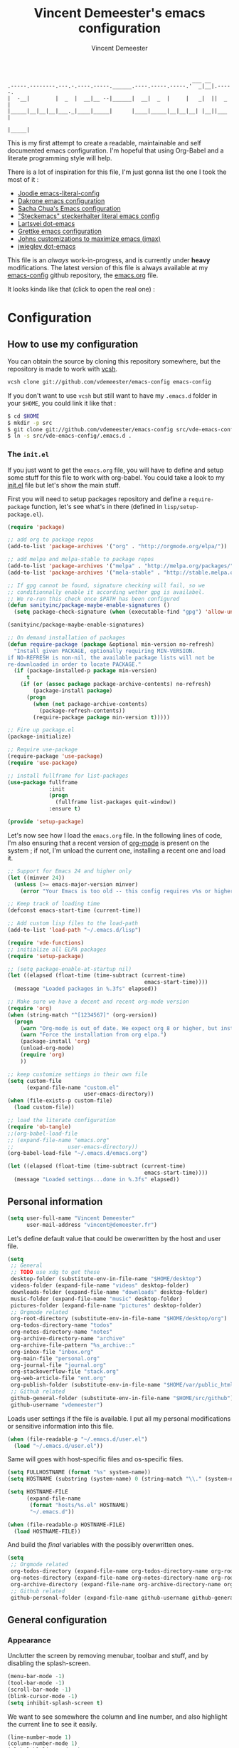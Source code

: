 #+TITLE: Vincent Demeester's emacs configuration
#+AUTHOR: Vincent Demeester
#+EMAIL: vincent [at] demeester [dot] fr

#+begin_src
                                                              ___ __
    .-----.--------.---.-.----.-----.______.----.-----.-----.'  _|__|.-----.
    |  -__|        |  _  |  __|__ --|______|  __|  _  |     |   _|  ||  _  |
    |_____|__|__|__|___._|____|_____|      |____|_____|__|__|__| |__||___  |
                                                                     |_____|
#+end_src

This is my first attempt to create a readable, maintainable and self
documented emacs configuration. I'm hopeful that using Org-Babel and a
literate programming style will help.

There is a lot of inspiration for this file, I'm just gonna list the
one I took the most of it :

- [[https://github.com/joodie/emacs-literal-config/blob/master/emacs.org][Joodie emacs-literal-config]]
- [[https://github.com/dakrone/dakrone-dotfiles/blob/master/.emacs.d/settings.org][Dakrone emacs configuration]]
- [[http://pages.sachachua.com/.emacs.d/Sacha.html][Sacha Chua's Emacs configuration]]
- [[https://github.com/steckerhalter/steckemacs/blob/master/steckemacs.org]["Steckemacs" steckerhalter literal emacs config]]
- [[https://github.com/larstvei/dot-emacs][Lartsvei dot-emacs]]
- [[https://github.com/grettke/home/blob/master/.emacs.el][Grettke emacs configuration]]
- [[https://github.com/jkitchin/jmax][Johns customizations to maximize emacs (jmax)]]
- [[https://github.com/jwiegley/dot-emacs][jwiegley dot-emacs]]

This file is an /always/ work-in-progress, and is currently under
*heavy* modifications. The latest version of this file is always
available at my [[https://github.com/vdemeester/emacs-config][emacs-config]] github repository, the [[https://github.com/vdemeester/emacs-config/blob/master/.emacs.d/emacs.org][emacs.org]] file.

It looks kinda like that (click to open the real one) :

[[./.emacs.d/images/emacs-config.png][./.emacs.d/images/emacs-config-small.png]]

* Configuration
** How to use my configuration

   You can obtain the source by cloning this repository somewhere, but the repository
   is made to work with [[https://github.com/RichiH/vcsh][vcsh]].

   #+BEGIN_SRC sh
  vcsh clone git://github.com/vdemeester/emacs-config emacs-config
   #+END_SRC

   If you don't want to use =vcsh= but still want to have my =.emacs.d= folder
   in your =$HOME=, you could link it like that :

   #+BEGIN_SRC sh
  $ cd $HOME
  $ mkdir -p src
  $ git clone git://github.com/vdemeester/emacs-config src/vde-emacs-config
  $ ln -s src/vde-emacs-config/.emacs.d .
   #+END_SRC

*** The =init.el=

    If you just want to get the =emacs.org= file, you will have to define and setup
    some stuff for this file to work with org-babel. You could take a look to my
    [[https://github.com/vdemeester/emacs-config/blob/master/.emacs.d/init.el][init.el]] file but let's show the main stuff.

    First you will need to setup packages repository and define a =require-package=
    function, let's see what's in there (defined in =lisp/setup-package.el=).


    #+BEGIN_SRC emacs-lisp :tangle no
      (require 'package)

      ;; add org to package repos
      (add-to-list 'package-archives '("org" . "http://orgmode.org/elpa/"))

      ;; add melpa and melpa-stable to package repos
      (add-to-list 'package-archives '("melpa" . "http://melpa.org/packages/"))
      (add-to-list 'package-archives '("mela-stable" . "http://stable.melpa.org/packages/"))

      ;; If gpg cannot be found, signature checking will fail, so we
      ;; conditionnally enable it according wether gpg is availabel.
      ;; We re-run this check once $PATH has been configured
      (defun sanityinc/package-maybe-enable-signatures ()
        (setq package-check-signature (when (executable-find "gpg") 'allow-unsigned)))

      (sanityinc/package-maybe-enable-signatures)

      ;; On demand installation of packages
      (defun require-package (package &optional min-version no-refresh)
        "Install given PACKAGE, optionally requiring MIN-VERSION.
      if NO-REFRESH is non-nil, the available package lists will not be
      re-downloaded in order to locate PACKAGE."
        (if (package-installed-p package min-version)
            t
          (if (or (assoc package package-archive-contents) no-refresh)
              (package-install package)
            (progn
              (when (not package-archive-contents)
                (package-refresh-contents))
              (require-package package min-version t)))))

      ;; Fire up package.el
      (package-initialize)

      ;; Require use-package
      (require-package 'use-package)
      (require 'use-package)

      ;; install fullframe for list-packages
      (use-package fullframe
                   :init
                   (progn
                     (fullframe list-packages quit-window))
                   :ensure t)

      (provide 'setup-package)
    #+END_SRC

    Let's now see how I load the =emacs.org= file. In the following lines of code,
    I'm also ensuring that a recent version of [[http://orgmode.org/][org-mode]] is present on the system ;
    if not, I'm unload the current one, installing a recent one and load it.

    #+BEGIN_SRC emacs-lisp :tangle no
      ;; Support for Emacs 24 and higher only
      (let ((minver 24))
        (unless (>= emacs-major-version minver)
          (error "Your Emacs is too old -- this config requires v%s or higher" minver)))

      ;; Keep track of loading time
      (defconst emacs-start-time (current-time))

      ;; Add custom lisp files to the load-path
      (add-to-list 'load-path "~/.emacs.d/lisp")

      (require 'vde-functions)
      ;; initialize all ELPA packages
      (require 'setup-package)

      ;; (setq package-enable-at-startup nil)
      (let ((elapsed (float-time (time-subtract (current-time)
                                                 emacs-start-time))))
        (message "Loaded packages in %.3fs" elapsed))

      ;; Make sure we have a decent and recent org-mode version
      (require 'org)
      (when (string-match "^[1234567]" (org-version))
        (progn
          (warn "Org-mode is out of date. We expect org 8 or higher, but instead we have %s" (org-version))
          (warn "Force the installation from org elpa.")
          (package-install 'org)
          (unload-org-mode)
          (require 'org)
          ))

      ;; keep customize settings in their own file
      (setq custom-file
            (expand-file-name "custom.el"
                              user-emacs-directory))
      (when (file-exists-p custom-file)
        (load custom-file))

      ;; load the literate configuration
      (require 'ob-tangle)
      ;;(org-babel-load-file
      ;; (expand-file-name "emacs.org"
      ;;                 user-emacs-directory))
      (org-babel-load-file "~/.emacs.d/emacs.org")

      (let ((elapsed (float-time (time-subtract (current-time)
                                                 emacs-start-time))))
        (message "Loaded settings...done in %.3fs" elapsed))
    #+END_SRC

** Personal information

   #+begin_src emacs-lisp
     (setq user-full-name "Vincent Demeester"
           user-mail-address "vincent@demeester.fr")
   #+end_src

   Let's define default value that could be owerwritten by the host
   and user file.

   #+BEGIN_SRC emacs-lisp
     (setq
      ;; General
      ;; TODO use xdg to get these
      desktop-folder (substitute-env-in-file-name "$HOME/desktop")
      videos-folder (expand-file-name "videos" desktop-folder)
      downloads-folder (expand-file-name "downloads" desktop-folder)
      music-folder (expand-file-name "music" desktop-folder)
      pictures-folder (expand-file-name "pictures" desktop-folder)
      ;; Orgmode related
      org-root-directory (substitute-env-in-file-name "$HOME/desktop/org")
      org-todos-directory-name "todos"
      org-notes-directory-name "notes"
      org-archive-directory-name "archive"
      org-archive-file-pattern "%s_archive::"
      org-inbox-file "inbox.org"
      org-main-file "personal.org"
      org-journal-file "journal.org"
      org-stackoverflow-file "stack.org"
      org-web-article-file "ent.org"
      org-publish-folder (substitute-env-in-file-name "$HOME/var/public_html")
      ;; Github related
      github-general-folder (substitute-env-in-file-name "$HOME/src/github")
      github-username "vdemeester")
   #+END_SRC

   Loads user settings if the file is available. I put all my personal modifications or sensitive information into this file.

   #+BEGIN_SRC emacs-lisp
  (when (file-readable-p "~/.emacs.d/user.el")
    (load "~/.emacs.d/user.el"))
   #+END_SRC

   Same will goes with host-specific files and os-specific files.

   #+BEGIN_SRC emacs-lisp
  (setq FULLHOSTNAME (format "%s" system-name))
  (setq HOSTNAME (substring (system-name) 0 (string-match "\\." (system-name))))

  (setq HOSTNAME-FILE
        (expand-file-name
         (format "hosts/%s.el" HOSTNAME)
         "~/.emacs.d"))

  (when (file-readable-p HOSTNAME-FILE)
    (load HOSTNAME-FILE))
   #+END_SRC

   And build the /final/ variables with the possibly overwritten ones.


   #+BEGIN_SRC emacs-lisp
     (setq
      ;; Orgmode related
      org-todos-directory (expand-file-name org-todos-directory-name org-root-directory)
      org-notes-directory (expand-file-name org-notes-directory-name org-root-directory)
      org-archive-directory (expand-file-name org-archive-directory-name org-root-directory)
      ;; Github related
      github-personal-folder (expand-file-name github-username github-general-folder))
   #+END_SRC


** General configuration
*** Appearance

    Unclutter the screen by removing menubar, toolbar and stuff, and by disabling
    the splash-screen.

    #+begin_src emacs-lisp
      (menu-bar-mode -1)
      (tool-bar-mode -1)
      (scroll-bar-mode -1)
      (blink-cursor-mode -1)
      (setq inhibit-splash-screen t)
    #+end_src

    We want to see somewhere the column and line number, and also highlight the
    current line to see it easily.

    #+begin_src emacs-lisp
      (line-number-mode 1)
      (column-number-mode 1)
      (global-hl-line-mode 1)
    #+end_src

    Depending on the files opened and the syntax highlighting enabled, ~font-lock-mode~
    can be slow, we try to limit that, to keep Emacs reactive.

    #+begin_src emacs-lisp
      (setq font-lock-maximum-decoration 2)
    #+end_src

**** Fringe decorations

     [[http://www.emacswiki.org/emacs/TheFringe][The fringe]] is the vertical region at the right and left of the
     buffer. Emacs lets you customize it of course.

     Here I set up git diffs and buffer position in the fringe.

     #+NAME: look-and-feel
     #+BEGIN_SRC emacs-lisp
       (setq-default indicate-buffer-boundaries 'left)
       (setq-default indicate-empty-lines +1)
     #+END_SRC

**** Fonts

     I tend to install Ubuntu font family on all my computers, I like
     it :). But I don't want emacs to fail loading because they aren't
     there yet, so let's define =Ubuntu Mono= as fonts, only if they
     are available.

     #+begin_src emacs-lisp
       (when (member "Ubuntu Mono" (font-family-list))
         (set-default-font "Ubuntu Mono-12")
         (set-frame-font "Ubuntu Mono-12")
         (set-face-attribute 'default nil :family "Ubuntu Mono" :height 110)
         )
     #+end_src

     This will set Symbola as fallback-font for Emojis when it is
     available for the created frame. Because emojis and unicode are
     cool : 🙆 😆 😁 ♨ ⛅ 🚲.

     #+BEGIN_SRC emacs-lisp
       (when (member "Symbola" (font-family-list))
         (set-fontset-font "fontset-default"
                           (cons (decode-char 'ucs #x1f600)
                                 (decode-char 'ucs #x1f640))
                           "Symbola")
         (set-fontset-font "fontset-default"
                           (cons (decode-char 'ucs #x1f300)
                                 (decode-char 'ucs #x1f5ff))
                           "Symbola")
         (set-fontset-font "fontset-default"
                           (cons (decode-char 'ucs #x1f680)
                                 (decode-char 'ucs #x1f6ff))
                           "Symbola")
         (set-fontset-font "fontset-default"
                           (cons (decode-char 'ucs #x2600)
                                 (decode-char 'ucs #x26ff))
                           "Symbola")
         (set-fontset-font "fontset-default"
                           (cons (decode-char 'ucs #x2702)
                                 (decode-char 'ucs #x27b0))
                           "Symbola")
         )
     #+END_SRC

**** Themes

     First let's install the theme(s) and load the new theme

     #+begin_src emacs-lisp
       (use-package sublime-themes
                    :ensure t
                    :defer t)
       (use-package dakrone-theme
                    :ensure t
                    :defer t)
       (use-package leuven-theme
                    :ensure t
                    :init
                    (load-theme 'leuven))
     #+end_src

**** Powerline

     We are going to use [[https://github.com/milkypostman/powerline][powerline]] because it is way more sexy than the default modeline design.

     #+begin_src emacs-lisp
       (use-package powerline
                    :ensure t
                    :init
                    (powerline-default-theme))
     #+end_src
*** Behaviour

    First thing first, let's define a shortcuts for editing this configuration.


    #+BEGIN_SRC emacs-lisp
      (defun my/edit-emacs-configuration ()
        (interactive)
        (find-file "~/.emacs.d/emacs.org"))

      (global-set-key "\C-ce" 'my/edit-emacs-configuration)
    #+END_SRC


    Although I don't really care, let's add a new line at the end of files.
    Some people at work will thank me for that ;-D.

    #+begin_src emacs-lisp
      (setq require-final-newline t)
    #+end_src

    Answering yes and no to each question from Emacs can be tedious, a single y or n will suffice.

    #+BEGIN_SRC emacs-lisp
  (fset 'yes-or-no-p 'y-or-n-p)
    #+END_SRC

    Add some macros to be able to conditionnally load stuff (taken
    from [[http://emacs-fu.blogspot.fr/2008/12/using-packages-functions-only-if-they.html][emacs-fu]].


    #+BEGIN_SRC emacs-lisp
      (defmacro require-maybe (feature &optional file)
        "*Try to require FEATURE, but don't signal an error if `require' fails."
        `(require ,feature ,file 'noerror))

      (defmacro when-available (func foo)
        "*Do something if FUNCTION is available."
        `(when (fboundp ,func) ,foo))
    #+END_SRC


**** Setting the PATH

     I'm playing a lot with the =$PATH= variable in my shell, and I
     sometimes pested that Emacs didn't have the same one. But thanks
     to [[https://github.com/purcell/exec-path-from-shell][exec-path-from-shell]] it's all ok now =:P=.


     #+BEGIN_SRC emacs-lisp
       (use-package exec-path-from-shell
         :ensure t
         :config
         (exec-path-from-shell-initialize)
         (exec-path-from-shell-copy-env "HISTFILE"))
     #+END_SRC


**** Encoding

     Make sur that we use ~utf-8~ by default.

     #+begin_src emacs-lisp
       (set-terminal-coding-system 'utf-8)
       (set-keyboard-coding-system 'utf-8)
       (set-language-environment "UTF-8")
       (prefer-coding-system 'utf-8)
     #+end_src

**** Mouse
     Move the mouse away to not bother.

     #+begin_src emacs-lisp
       (mouse-avoidance-mode 'jump)
     #+end_src

**** Backup files

     Files suffixed with =~= in the current directory are ugly. We are still going to use
     backup files, as it can saves some time in case of trouble, but we'll move them
     somewhere else : ~/tmp/emacs-1001~ (for a user with the uid = 1001).

     Note the we store them in /tmp so in case of a reboot, we loose them.

     #+begin_src emacs-lisp
       (defconst emacs-tmp-dir (format "%s/%s%s/" temporary-file-directory "emacs" (user-uid)))
       (setq backup-directory-alist
             `((".*" . ,emacs-tmp-dir))
             auto-save-file-name-transforms
             `((".*" ,emacs-tmp-dir t))
             auto-save-list-file-prefix emacs-tmp-dir)
     #+end_src

     Now that all the temporary files are out of the way, we can keep more of them.

     #+begin_src emacs-lisp
       (setq delete-old-versions t
             kept-new-versions 6
             kept-old-versions 2
             version-control t)
     #+end_src
**** Buffers

     Setup uniquify so that non-unique buffer names get the parent path included to make them unique.

     #+begin_src emacs-lisp
       (use-package uniquify)
       (setq uniquify-buffer-name-style 'forward)
     #+end_src

     Most of the time, when I want to kill the current buffer so let's
     remap the =C-x k= the a function that do that (and no ask) ; it
     will save few keystroke per days =\o/=.


     #+BEGIN_SRC emacs-lisp
       (defun kill-default-buffer ()
         "Kill the currently active buffer"
         (interactive)
         (let (kill-buffer-query-functions) (kill-buffer)))

       (global-set-key (kbd "C-x k") 'kill-default-buffer)
     #+END_SRC

**** TODO Comment/Uncomment region

     If not present, comment/uncomment line

**** Kill advice

     Let's define few advice with =kill-ring-save= and =kill-region=.

     #+BEGIN_SRC emacs-lisp
       (defadvice kill-region (before slick-cut activate compile)
         "When called interactively with no active region, kill a single line instead."
         (interactive
          (if mark-active (list (region-beginning) (region-end))
            (list (line-beginning-position)
                  (line-beginning-position 2)))))

       (defadvice kill-ring-save (before slick-copy activate compile)
         "When called interactively with no active region, copy a single line instead."
         (interactive
          (if mark-active (list (region-beginning) (region-end))
            (message "Copied line")
            (list (line-beginning-position)
                  (line-beginning-position 2)))))
     #+END_SRC

**** Formatting

     Use space instead on tabs for indentation by default (again some people at work
     will thank me for that).

     #+begin_src emacs-lisp
       (setq-default indent-tabs-mode nil)
       (defcustom indent-sensitive-modes
         '(coffee-mode python-mode haml-mode yaml-mode)
         "Modes for which auto-indenting is suppressed."
         :type 'list)
     #+end_src

     Let's define a few /cleaning/ functions :

- untabify the buffer

#+begin_src emacs-lisp
  (defun my/untabify-buffer ()
    "Untabify the currently visited buffer."
    (interactive)
    (untabify (point-min) (point-max)))

  (defun my/untabify-region-or-buffer ()
    "Untabify a region if selected, otherwise the whole buffer."
    (interactive)
    (unless (member major-mode indent-sensitive-modes)
      (save-excursion
        (if (region-active-p)
            (progn
              (untabify (region-beginning) (region-end))
              (message "Untabify selected region."))
          (progn
            (my/untabify-buffer)
            (message "Untabify buffer.")))
        )))
#+end_src

- ident the buffer, using the mode indentation stuff

#+begin_src emacs-lisp
  (defun my/indent-buffer ()
    "Indent the currently visited buffer."
    (interactive)
    (indent-region (point-min) (point-max)))

  (defun my/indent-region-or-buffer ()
    "Indent a region if selected, otherwise the whole buffer."
    (interactive)
    (unless (member major-mode indent-sensitive-modes)
      (save-excursion
        (if (region-active-p)
            (progn
              (indent-region (region-beginning) (region-end))
              (message "Indented selected region."))
          (progn
            (my/indent-buffer)
            (message "Indented buffer.")))
        (whitespace-cleanup))))
#+end_src

- cleanup the buffer

#+begin_src emacs-lisp
  (defun my/cleanup-buffer ()
    "Perform a bunch of operations on the whitespace content of a buffer."
    (interactive)
    (my/indent-buffer)
    (my/untabify-buffer)
    (delete-trailing-whitespace))
#+end_src

- cleanup the region

#+begin_src emacs-lisp
(defun my/cleanup-region (beg end)
  "Remove tmux artifacts from region."
  (interactive "r")
  (dolist (re '("\\\\│\·*\n" "\W*│\·*"))
    (replace-regexp re "" nil beg end)))
#+end_src

And bind =cleanup-buffer= and =cleanup-region=.

#+begin_src emacs-lisp
  (global-set-key (kbd "C-x M-t") 'my/cleanup-region)
  (global-set-key (kbd "C-c n") 'my/cleanup-buffer)
  (global-set-key (kbd "C-C i") 'my/indent-region-or-buffer)
#+end_src

For writing text, I prefer Emacs to do line wrapping for me. Also, superfluous
white-space should be shown. There is two choices here :
=auto-fill-mode= and =visual-line-mode= ; the difference is the one is
actually inserting linke breaks, when the other is just a visual
thing. Most of the time I want =auto-fill-mode= in my text files (or
=org-mode= files), so let's add this as default and handle special
cases.

#+BEGIN_SRC emacs-lisp
  (add-hook 'text-mode-hook
            (lambda()
              (turn-on-auto-fill)
              (setq show-trailing-whitespace 't))
            )
#+END_SRC

Let's also rewrite some built-in to better /default/. Let's start with
[[http://emacsredux.com/blog/2013/05/22/smarter-navigation-to-the-beginning-of-a-line/][smarter navigation to the beginning of a line]].


#+BEGIN_SRC emacs-lisp
  (defun smarter-move-beginning-of-line (arg)
    "Move point back to indentation of beginning of line.

  Move point to the first non-whitespace character on this line.
  If point is already there, move to the beginning of the line.
  Effectively toggle between the first non-whitespace character and
  the beginning of the line.

  If ARG is not nil or 1, move forward ARG - 1 lines first.  If
  point reaches the beginning or end of the buffer, stop there."
    (interactive "^p")
    (setq arg (or arg 1))

    ;; Move lines first
    (when (/= arg 1)
      (let ((line-move-visual nil))
        (forward-line (1- arg))))

    (let ((orig-point (point)))
      (back-to-indentation)
      (when (= orig-point (point))
        (move-beginning-of-line 1))))

  ;; remap C-a to `smarter-move-beginning-of-line'
  (global-set-key [remap move-beginning-of-line]
                  'smarter-move-beginning-of-line)
#+END_SRC


**** pretty-mode

     Pretty mode turn some stuff prettier, for example in Haskell =/== becomes =≠=, or
     =->= becomes =→=.

     #+BEGIN_SRC emacs-lisp
       (use-package pretty-mode
                    :ensure t
                    :init
                    (add-hook 'prog-mode-hook
                              'turn-on-pretty-mode))
     #+END_SRC

**** raindow-identifiers

     I read an intersting article about [[https://medium.com/p/3a6db2743a1e/][how to make syntax highlighting more useful]]
     and I really like the concept. And guess what, there's a mode for that.


     #+BEGIN_SRC emacs-lisp
       (use-package rainbow-identifiers
                    :ensure t
                    :init
                    (add-hook 'prog-mode-hook
                              (lambda () (rainbow-identifiers-mode))))
     #+END_SRC
**** Dired

     Dired is really a cool mode, let's enhance it.

     First load =dired-x= and set a list of default guess when issuing
     =!= (=dired-do-shell-command=) or =&= (=dired-do-async-shell-command=).

     #+BEGIN_SRC emacs-lisp
       (use-package dired-x)
       (setq dired-guess-shell-alist-user
                '(("\\.pdf\\'" "evince" "okular")
                  ("\\.\\(?:djvu\\|eps\\)\\'" "evince")
                  ("\\.\\(?:jpg\\|jpeg\\|png\\|gif\\|xpm\\)\\'" "geeqie")
                  ("\\.\\(?:xcf\\)\\'" "gimp")
                  ("\\.csv\\'" "libreoffice")
                  ("\\.tex\\'" "pdflatex" "latex")
                  ("\\.\\(?:mp4\\|mkv\\|avi\\|flv\\|ogv\\)\\(?:\\.part\\)?\\'"
                   "mpv")
                  ("\\.\\(?:mp3\\|flac\\)\\'" "mpv")
                  ("\\.html?\\'" "firefox")
                  ("\\.cue?\\'" "audacious")))
       (put 'dired-find-alternate-file 'disabled nil)
     #+END_SRC

     Install dired+.

     #+BEGIN_SRC emacs-lisp
       (setq diredp-hide-details-initially-flag nil)
       (use-package dired+
                    :ensure t
                    :init)
     #+END_SRC

     Then, use nohup to not attach a process to emacs.

     #+BEGIN_SRC emacs-lisp
       (use-package dired-aux)

       (defvar dired-filelist-cmd
         '(("vlc" "-L")))

       (defun dired-start-process (cmd &optional file-list)
         (interactive
          (let ((files (dired-get-marked-files
                        t current-prefix-arg)))
            (list
             (dired-read-shell-command "& on %s: "
                                       current-prefix-arg files)
             files)))
         (let (list-switch)
           (start-process
            cmd nil shell-file-name
            shell-command-switch
            (format
             "nohup 1>/dev/null 2>/dev/null %s \"%s\""
             (if (and (> (length file-list) 1)
                    (setq list-switch
                          (cadr (assoc cmd dired-filelist-cmd))))
                 (format "%s %s" cmd list-switch)
               cmd)
             (mapconcat #'expand-file-name file-list "\" \"")))))

       (define-key dired-mode-map "c" 'dired-start-process)
     #+END_SRC

     Let's also add a command to display the size of marked files.

     #+BEGIN_SRC emacs-lisp
       (defun dired-get-size ()
         (interactive)
         (let ((files (dired-get-marked-files)))
           (with-temp-buffer
             (apply 'call-process "/usr/bin/du" nil t nil "-schL" files) ;; -L to dereference (git-annex folder)
             (message
              "Size of all marked files: %s"
              (progn
                (re-search-backward "\\(^[ 0-9.,]+[A-Za-z]+\\).*total$")
                (match-string 1))))))
       (define-key dired-mode-map (kbd "z") 'dired-get-size)
     #+END_SRC

     Add a binding for =find-name-dired=. It will transform a =find=
     /search/ into a dired buffer, which is.. well.. pretty cool =:D=.

     #+BEGIN_SRC emacs-lisp
       (define-key dired-mode-map "F" 'find-name-dired)
     #+END_SRC

     Also add a binding to switch to =wdired= which is the awsomeness
     of awesome, because it let's you edit the dired buffer as a text
     file (changing name, etc.) and will apply it when leaving (=C-c
     C-c=)

     #+BEGIN_SRC emacs-lisp
       (define-key dired-mode-map "e" 'wdired-change-to-wdired-mode)
     #+END_SRC


     Open or re-use the =ansi-term= from the current directory in dired.

     #+BEGIN_SRC emacs-lisp
       (define-key dired-mode-map (kbd "`") 'dired-open-term)
       ;; FIXME it seems not to work propertly..
       (defun dired-open-term ()
         "Open an `ansi-term' that corresponds to current directory."
         (interactive)
         (let ((current-dir (dired-current-directory)))
           (term-send-string
            (terminal)
            (if (file-remote-p current-dir)
                (let ((v (tramp-dissect-file-name current-dir t)))
                  (format "ssh %s@%s\n"
                          (aref v 1) (aref v 2)))
              (format "cd '%s'\n" current-dir)))))
     #+END_SRC

     Customize a bit the dired buffer

     #+BEGIN_SRC emacs-lisp
       (setq dired-listing-switches "-laGh1v --group-directories-first")
     #+END_SRC


**** Search

     Make isearch-forward put the cursor at the start of the search, not the end, so that isearch can be used for navigation. See also http://www.emacswiki.org/emacs/IsearchOtherEnd.


     #+BEGIN_SRC emacs-lisp
  (defun my-isearch-goto-match-beginning ()
    (when (and isearch-forward (not isearch-mode-end-hook-quit)) (goto-char isearch-other-end)))
  (add-hook 'isearch-mode-end-hook 'my-isearch-goto-match-beginning)
     #+END_SRC


**** selection

     One feature of IntelliJ that really rocks is the =C-w= shortcuts
     that select "intelligently". =exand-region= is doing this for
     emacs, see [[http://emacsrocks.com/e09.html][Emacs Rocks Episode 09]].

     #+BEGIN_SRC emacs-lisp
       (use-package expand-region
         :ensure t
         :bind ("C-=" . er/expand-region))
     #+END_SRC


**** Notifications
     Emacs now has notifications (freedesktop.org specifications)
     built-in. Let's load it for potential needs.

     #+BEGIN_SRC emacs-lisp
       (use-package notifications)
     #+END_SRC

     You can use it like this =\o/=.

     #+BEGIN_SRC emacs-lisp :tangle no
       (notifications-notify
           :title "You've got mail!"
           :body "There's 34 mails unread"
           :app-icon "~/.emacs.d/icons/mail.png"
           :urgency 'low)
     #+END_SRC


**** Zoom(ing)

     Being able to zoom in and out can be cool, especially when
     presenting something with emacs ; so that everybody can see
     what's written.

     #+BEGIN_SRC emacs-lisp
       (global-set-key (kbd "C-+") 'text-scale-increase)
       (global-set-key (kbd "C--") 'text-scale-decrease)
     #+END_SRC

**** Key maps & binding

     [[http://endlessparentheses.com/][Endless Parentheses]] is a great sourse of tips & trick on
     GNU/Emacs. Following [[http://endlessparentheses.com/the-toggle-map-and-wizardry.html][this]] and [[http://endlessparentheses.com/launcher-keymap-for-standalone-features.html][this]] articles, Let's define some
     keymaps for some quick toggling and launching.

     First, let's define a ~toogle-map~, that will allow to toggle some
     stuff like line numbers, minor modes and stuffs.

     #+BEGIN_SRC emacs-lisp
       (define-prefix-command 'vde/toggle-map)
       ;; The manual recommends C-c for user keys, but C-x t is
       ;; always free, whereas C-c t is used by some modes.
       (define-key ctl-x-map "t" 'vde/toggle-map)
       (define-key vde/toggle-map "c" #'column-number-mode)
       (define-key vde/toggle-map "d" #'toggle-debug-on-error)
       (define-key vde/toggle-map "e" #'toggle-debug-on-error)
       (define-key vde/toggle-map "f" #'auto-fill-mode)
       (define-key vde/toggle-map "l" #'toggle-truncate-lines)
       (define-key vde/toggle-map "q" #'toggle-debug-on-quit)
       (define-key vde/toggle-map "r" #'dired-toggle-read-only)
       (define-key vde/toggle-map' "w" #'whitespace-mode)
     #+END_SRC

     And now let's define a ~launcher-map~ to launch major modes and
     useful commands.

     #+BEGIN_SRC emacs-lisp
       (define-prefix-command 'vde/launcher-map)
       (define-key ctl-x-map "l" 'vde/launcher-map)
       (global-set-key (kbd "s-l") 'vde/launcher-map)
       (define-key vde/launcher-map "c" #'calc)
       (define-key vde/launcher-map "d" #'ediff-buffers)
       (define-key vde/launcher-map "f" #'find-dired)
       (define-key vde/launcher-map "g" #'lgrep)
       (define-key vde/launcher-map "G" #'rgrep)
       (define-key vde/launcher-map "h" #'man)    ; Help
       (define-key vde/launcher-map "s" #'shell)
       (define-key vde/launcher-map "r" #'multi-term)
       (define-key vde/launcher-map "t" #'proced) ; top
       (define-key vde/launcher-map "m" #'mu4e)   ; mails
       (define-key vde/launcher-map "u" #'mu4e-update-mail-and-index)
     #+END_SRC

**** Window moving & resizing

     Use ace-window to switch easily windows.

     #+BEGIN_SRC emacs-lisp
       (use-package ace-window
           :ensure t
           :bind ("M-p" . ace-window)
           :init
           (setq aw-keys '(?a ?t ?u ?s ?i ?r ?e ?n))
           (setq aw-background nil))
     #+END_SRC

     Use =shift + control + arrows= to change the size of windows.

     #+BEGIN_SRC emacs-lisp
       (global-set-key (kbd "S-C-<right>") 'shrink-window-horizontally)
       (global-set-key (kbd "S-C-<left>") 'enlarge-window-horizontally)
       (global-set-key (kbd "S-C-<down>") 'enlarge-window)
       (global-set-key (kbd "S-C-<up>") 'shrink-window)
     #+END_SRC


**** Ace jump

     #+BEGIN_SRC emacs-lisp
       (use-package ace-jump-mode
         :ensure t
         :commands ace-jump-mode
         :bind ("<f7>" . ace-jump-mode))
     #+END_SRC

**** TODO Evil

     I come from a [[http://vim.org][vim]] background and the modal editor comes with some
     really good stuff. [[http://www.emacswiki.org/Evil][Evil]] is an extensible vi layer for Emacs,
     exacty what we need. It also few /extensions/.

     #+BEGIN_SRC emacs-lisp
       (use-package evil
         :ensure t)
     #+END_SRC

     Let's change the default cursor colours to easily identify wich
     mode we are in.

     #+BEGIN_SRC emacs-lisp
       (setq evil-emacs-state-cursor '("red" box))
       (setq evil-normal-state-cursor '("green" box))
       (setq evil-visual-state-cursor '("orange" box))
       (setq evil-insert-state-cursor '("red" bar))
       (setq evil-replace-state-cursor '("red" bar))
       (setq evil-operator-state-cursor '("red" hollow))
     #+END_SRC

     And define some /internals/.

     #+BEGIN_SRC emacs-lisp
       (setq evil-search-module 'evil-search)
     #+END_SRC

***** evil-leader

      The [[https://github.com/cofi/evil-leader][evil-leader]] extension provides the <leader> feature from Vim
      that provides an easy way to bind keys under a variable prefix
      key.

      #+BEGIN_SRC emacs-lisp
        (use-package evil-leader
          :ensure t
          :requires evil
          :init
          (global-evil-leader-mode t))

        (evil-leader/set-leader ",")
        (evil-leader/set-key
          "e" 'find-file
          "b" 'switch-to-buffer
          "k" 'kill-buffer)
      #+END_SRC

***** evil-args

      The [[https://github.com/wcsmith/evil-args][evil-args]] extension provides motions and text objects for
      delimited arguments in Evil.


      #+BEGIN_SRC emacs-lisp
        (use-package evil-args
          :ensure t
          :requires evil
          :config
          (progn
            ;; bind evil-args text objects
            (define-key evil-inner-text-objects-map "a" 'evil-inner-arg)
            (define-key evil-outer-text-objects-map "a" 'evil-outer-arg)
            ;; bind evil-forward/backward-args
            (define-key evil-normal-state-map "L" 'evil-forward-arg)
            (define-key evil-normal-state-map "H" 'evil-backward-arg)
            (define-key evil-motion-state-map "L" 'evil-forward-arg)
            (define-key evil-motion-state-map "H" 'evil-backward-arg)
            ;; bind evil-jump-out-args
            (define-key evil-normal-state-map "K" 'evil-jump-out-args)
            ))
      #+END_SRC


**** Async

     =async.el= is a module for doing asynchronous processing in
     Emacs. Let's load it as it's gonna be useful.


     #+BEGIN_SRC emacs-lisp
       (use-package async
         :ensure t)
     #+END_SRC

*** Server mode

    Start a server in not already running. I usually start emacs as a
    daemon when at the start of the computer, but you never know =;-)=.

    I have an error about /unsafe directory/ for =/tmp/emacs100=, that's
    why the advice is there, to ignore the error (from [[http://stackoverflow.com/a/17069276/89249][stackoverflow]]).

    #+BEGIN_SRC emacs-lisp
  (defadvice server-ensure-safe-dir (around
                                     my-around-server-ensure-safe-dir
                                     activate)
    "Ignores any errors raised from server-ensure-safe-dir"
    (ignore-errors ad-do-it))
  (unless (string= (user-login-name) "root")
    (require 'server)
    (when (or (not server-process)
             (not (eq (process-status server-process)
                    'listen)))
      (unless (server-running-p server-name)
        (server-start))))
    #+END_SRC

** Discover my major

   #+BEGIN_QUOTE
   Discover key bindings and their meaning for the current Emacs major mode.

   The command is inspired by discover.el and also uses the makey library. I thought, “Hey! Why not parse the information about the major mode bindings somehow and display that like discover.el does…”
   #+END_QUOTE


   #+BEGIN_SRC emacs-lisp
     (use-package discover-my-major
       :ensure t
       :bind ("C-h C-m" . discover-my-major))
   #+END_SRC

** Manage my minor

   Let's also use =manage-my-minor= to be able to enable/disable
   minor-modes.


   #+BEGIN_SRC emacs-lisp
     (use-package manage-minor-mode
       :ensure t
       :bind ("C-c x n" . manage-minor-mode))
   #+END_SRC


** Helm

    #+BEGIN_QUOTE
    Helm is incremental completion and selection narrowing framework for Emacs. It will help steer you in the right direction when you’re looking for stuff in Emacs (like buffers, files, etc).

    Helm is a fork of anything.el originaly written by Tamas Patrovic and can be considered to be its successor. Helm sets out to clean up the legacy code in anything.el and provide a cleaner, leaner and more modular tool, that’s not tied in the trap of backward compatibility.
    #+END_QUOTE

    By default the /completion/ on the selected line is done by =C-z=
    (the function is =helm-execute-persistent-action=) and =Tab= is
    used for showing action you can do on it. Let's invert them as
    =Tab= is used for completion in other tools (shells for example).

    Let's define that all helm commands will be prefixed by =C-h=,
    =C-h x= will be =Helm M-x=.

    #+begin_src emacs-lisp
      (use-package helm
        :ensure t
        :config
        (progn
          (require 'helm-config)
          (setq helm-idle-delay 0.1
                helm-input-idle-delay 0.1
                helm-buffer-max-length 40
                helm-M-x-always-save-history t
                helm-move-to-line-cycle-in-source t
                helm-ff-file-name-history-use-recentf t
                ;; Enable fuzzy matching
                helm-M-x-fuzzy-match t
                helm-buffers-fuzzy-matching t
                helm-recentf-fuzzy-match t)
          (add-to-list 'helm-sources-using-default-as-input 'helm-source-man-pages)
          ;; Rebind actions
          (define-key helm-map (kbd "<tab>") 'helm-execute-persistent-action)
          (define-key helm-map (kbd "C-i") 'helm-execute-persistent-action)
          (define-key helm-map (kbd "C-z") 'helm-select-action)
          (helm-autoresize-mode t)
          (helm-mode 1))
        :bind (("C-c h" . helm-command-prefix)
               ("C-x C-f" . helm-find-files)
               ("M-x" . helm-M-x)
               ("C-c b" . helm-mini)
               ("C-x C-b" . helm-buffers-list)
               ("M-y" . helm-show-kill-ring)
               ("C-x c o" . helm-occur)))
      ;; (add-to-list 'helm-completing-read-handlers-alist '(org-refile)) ; helm-mode does not do org-refile well
      ;; (add-to-list 'helm-completing-read-handlers-alist '(org-agenda-refile)) ; same goes for org-agenda-refile
    #+end_src

    Because it can be hard to remember all keybindings, let's use
    =helm-descbinds=.

    #+BEGIN_SRC emacs-lisp
      (use-package helm-descbinds
        :ensure t
        :defer t
        :bind ("C-h b" . helm-descbinds))
    #+END_SRC

    #+BEGIN_SRC emacs-lisp
      (use-package helm-gtags
        :ensure t)
      ;; (helm-gtags-mode 1)
    #+END_SRC

*** helmp-make

    #+BEGIN_SRC emacs-lisp
      (use-package helm-make
        :ensure t)
    #+END_SRC


*** helm-swoop

    =helm-swoop= is a great Helm powered buffer search/occur interface:

    #+BEGIN_SRC emacs-lisp
      (use-package helm-swoop
        :ensure t
        :defer t
        :bind (("C-S-s" . helm-swoop)
               ("M-I" . helm-swoop-back-to-last-point))
        :config
        (progn
          (define-key isearch-mode-map (kbd "M-i") 'helm-swoop-from-isearch)
          (define-key helm-swoop-map (kbd "M-i") 'helm-multi-swoop-all-from-helm-swoop)))
    #+END_SRC
*** helm-google

    #+BEGIN_QUOTE
    Emacs Helm Interface for quick Google searches
    #+END_QUOTE

    #+BEGIN_SRC emacs-lisp
      (use-package helm-google
        :ensure t)
    #+END_SRC


** Hydra

    #+BEGIN_QUOTE
    Once you summon the Hydra through the prefixed binding (the body + any one head), all heads can be called in succession with only a short extension.

    The Hydra is vanquished once Hercules, any binding that isn't the Hydra's head, arrives. Note that Hercules, besides vanquishing the Hydra, will still serve his original purpose, calling his proper command. This makes the Hydra very seamless, it's like a minor mode that disables itself auto-magically.
    #+END_QUOTE

   Hydra is quite impressive, a [[https://www.youtube.com/watch?v%3D_qZliI1BKzI][video]] is gonna be more than a long
   explanation.


   #+BEGIN_SRC emacs-lisp
     (use-package hydra
       :ensure t
       :config
       (hydra-add-font-lock)
       ;; Zooming
       (defhydra hydra-zoom (global-map "<f2>")
         "zoom"
         ("g" text-scale-increase "in")
         ("l" text-scale-decrease "out"))
       ;; Toggling modes
       (global-set-key
        (kbd "C-c C-v")
        (defhydra hydra-toggle-simple (:color blue)
          "toggle"
          ("a" abbrev-mode "abbrev")
          ("d" toggle-debug-on-error "debug")
          ("f" auto-fill-mode "fill")
          ("t" toggle-truncate-lines "truncate")
          ("w" whitespace-mode "whitespace")
          ("q" nil "cancel")))
       ;; Buffer menu
       (defhydra hydra-buffer-menu (:color pink
                                           :hint nil)
         "
     ^Mark^ ^Unmark^ ^Actions^ ^Search
     ^^^^^^^^----------------------------------------------------------------- (__)
     _m_: mark _u_: unmark _x_: execute _R_: re-isearch (oo)
     _s_: save _U_: unmark up _b_: bury _I_: isearch /------\\/
     _d_: delete ^ ^ _g_: refresh _O_: multi-occur / | ||
     _D_: delete up ^ ^ _T_: files only: % -28`Buffer-menu-files-only^^ * /\\---/\\
     _~_: modified ^ ^ ^ ^ ^^ ~~ ~~
     "
         ("m" Buffer-menu-mark)
         ("u" Buffer-menu-unmark)
         ("U" Buffer-menu-backup-unmark)
         ("d" Buffer-menu-delete)
         ("D" Buffer-menu-delete-backwards)
         ("s" Buffer-menu-save)
         ("~" Buffer-menu-not-modified)
         ("x" Buffer-menu-execute)
         ("b" Buffer-menu-bury)
         ("g" revert-buffer)
         ("T" Buffer-menu-toggle-files-only)
         ("O" Buffer-menu-multi-occur :color blue)
         ("I" Buffer-menu-isearch-buffers :color blue)
         ("R" Buffer-menu-isearch-buffers-regexp :color blue)
         ("c" nil "cancel")
         ("v" Buffer-menu-select "select" :color blue)
         ("o" Buffer-menu-other-window "other-window" :color blue)
         ("q" quit-window "quit" :color blue))
       (define-key Buffer-menu-mode-map "." 'hydra-buffer-menu/body)
       ;; apropos
       (defhydra hydra-apropos (:color blue
                                       :hint nil)
         "
     _a_propos _c_ommand
     _d_ocumentation _l_ibrary
     _v_ariable _u_ser-option
     ^ ^ valu_e_"
         ("a" apropos)
         ("d" apropos-documentation)
         ("v" apropos-variable)
         ("c" apropos-command)
         ("l" apropos-library)
         ("u" apropos-user-option)
         ("e" apropos-value))
       (global-set-key (kbd "C-c h") 'hydra-apropos/body)
       ;; Window managing
       (global-set-key
        (kbd "C-M-o")
        (defhydra hydra-window (:color amaranth)
          "
     Move Point^^^^   Move Splitter   ^Ace^                       ^Split^
     --------------------------------------------------------------------------------
     _w_, _<up>_      Shift + Move    _C-a_: ace-window           _2_: split-window-below
     _a_, _<left>_                    _C-s_: ace-window-swap      _3_: split-window-right
     _s_, _<down>_                    _C-d_: ace-window-delete    ^ ^
     _d_, _<right>_                   ^   ^                       ^ ^
     You can use arrow-keys or WASD.
     "
          ("2" split-window-below nil)
          ("3" split-window-right nil)
          ("a" windmove-left nil)
          ("s" windmove-down nil)
          ("w" windmove-up nil)
          ("d" windmove-right nil)
          ("A" hydra-move-splitter-left nil)
          ("S" hydra-move-splitter-down nil)
          ("W" hydra-move-splitter-up nil)
          ("D" hydra-move-splitter-right nil)
          ("<left>" windmove-left nil)
          ("<down>" windmove-down nil)
          ("<up>" windmove-up nil)
          ("<right>" windmove-right nil)
          ("<S-left>" hydra-move-splitter-left nil)
          ("<S-down>" hydra-move-splitter-down nil)
          ("<S-up>" hydra-move-splitter-up nil)
          ("<S-right>" hydra-move-splitter-right nil)
          ("C-a" ace-window nil)
          ("u" hydra--universal-argument nil)
          ("C-s" (lambda () (interactive) (ace-window 4)) nil)
          ("C-d" (lambda () (interactive) (ace-window 16)) nil)
          ("q" nil "quit")))
       )
   #+END_SRC


** Auto-complete

   #+BEGIN_QUOTE
   Auto-Complete is an intelligent auto-completion extension for
   Emacs. It extends the standard Emacs completion interface and
   provides an environment that allows users to concentrate more on
   their own work.
   #+END_QUOTE

   Install and use a basic configuration for auto-complete and setup defaults.

   #+BEGIN_SRC emacs-lisp
     (use-package auto-complete
       :ensure t
       :config
       (progn
         (require 'auto-complete-config)
         (setq ac-use-fuzzy t
               ac-auto-start t
               ac-use-quick-help nil
               ac-ignore-case t)
         (set-default 'ac-sources
                      '(ac-source-imenu
                        ac-source-dictionary
                        ac-source-words-in-buffer
                        ac-source-words-in-same-mode-buffers
                        ac-source-words-in-all-buffer))
         (dolist (mode '(magit-log-edit-mode
                         log-edit-mode org-mode text-mode haml-mode
                         git-commit-mode
                         sass-mode yaml-mode csv-mode espresso-mode haskell-mode
                         html-mode nxml-mode sh-mode smarty-mode clojure-mode
                         lisp-mode textile-mode markdown-mode tuareg-mode
                         js3-mode css-mode less-css-mode sql-mode
                         sql-interactive-mode
                         inferior-emacs-lisp-mode))
           (add-to-list 'ac-modes mode))
         (global-auto-complete-mode t))
       )
   #+END_SRC


** deft

   #+BEGIN_QUOTE
   Deft is an Emacs mode for quickly browsing, filtering, and editing
   directories of plain text notes, inspired by Notational Velocity.
   #+END_QUOTE

   Deft is cool to use with org-mode, let's use it for notes.

   #+BEGIN_SRC emacs-lisp
     (use-package deft
       :ensure t
       :config
       (progn
         (setq deft-extension "org"
               deft-text-mode 'org-mode
               deft-directory org-notes-directory
               deft-use-filename-as-title t))
       :bind ("<f9>" . deft))
   #+END_SRC

** Version control integration
*** Git

    #+begin_src emacs-lisp
      (use-package git-commit-mode
        :ensure t)
      (use-package git-rebase-mode
        :ensure t)
      (use-package gitignore-mode
        :ensure t)
      (use-package gitconfig-mode
        :ensure t)
      (use-package gitattributes-mode
        :ensure t)
    #+end_src


**** magit

     #+begin_src emacs-lisp
       (use-package magit
         :ensure t
         :bind ("C-c g" . magit-status))
       (setq magit-last-seen-setup-instructions "1.4.0")
     #+end_src

***** Magit git-svn integration

      At work, I use ~git-svn~ to be able to use git locally but integrating in the
      subversion they use. Integrating ~magit~ and ~git-svn~ is a bonus but, as it
      exists, let's do it :).

      #+begin_src emacs-lisp
        (use-package magit-svn
          :ensure t)
      #+end_src

      The /quick key/ to get the ~magit-svn~ menu is ~N~.
**** git fringe decoration

     #+begin_src emacs-lisp
       (when (window-system)
         (use-package git-gutter-fringe
           :ensure t
           :config (global-git-gutter-mode +1)))
     #+end_src emacs-lisp

**** git-annex

     [[http://git-annex.branchable.com/][Git-annex]] is a wonderful piece of software that I use a lot in my repositories.

     #+BEGIN_QUOTE
     git-annex allows managing files with git, without checking the file contents into git. While that may seem paradoxical, it is useful when dealing with files larger than git can currently easily handle, whether due to limitations in memory, time, or disk space.
     #+END_QUOTE

     In Emacs, it integrates with magit and dired mode. The annex subcommand for magit is ~@~.

     #+begin_src emacs-lisp
       (use-package git-annex
         :ensure t)
       (use-package magit-annex
         :ensure t)
     #+end_src

**** git-timemachine
     I recently discovered an extremely cool package called git-timemachine that allows you to step though the git history of the file you’re currently editing in Emacs.

     #+BEGIN_SRC emacs-lisp
       (use-package git-timemachine
         :ensure t)
     #+END_SRC

**** git-blame

     #+BEGIN_SRC emacs-lisp
       (use-package git-blame
         :ensure t)
     #+END_SRC

** highlight-symbol

   #+BEGIN_QUOTE
   Automatic and manual symbol highlighting for Emacs
   #+END_QUOTE

   Highlights the word/symbol at point and any other occurrences in
   view. Also allows to jump to the next or previous occurrence.


   #+BEGIN_SRC emacs-lisp
     (use-package highlight-symbol
       :ensure t
       :config
       (progn
         (setq highlight-symbol-on-navigation-p t)
         (add-hook 'prog-mode-hook 'highlight-symbol-mode))
       :bind (("C-<f3>" . highlight-symbol-at-point)
              ("<f3>" . highlight-symbol-next)
              ("S-<f3>" . highlight-symbol-prev)
              ("M-<f3>" . highlight-symbol-query-replace)))
   #+END_SRC

** move-text

   Allows to move the current line or region up/down. The source code is
   on the Wiki: http://www.emacswiki.org/emacs/move-text.el

   #+BEGIN_SRC emacs-lisp
     (use-package move-text
       :ensure t
       :config (move-text-default-bindings))
   #+END_SRC

** Diff

   The =diff-mode= of Emacs is pretty cool, but let's show important
   whitespace when in this mode.

   #+BEGIN_SRC emacs-lisp
     (add-hook 'diff-mode-hook (lambda ()
                                 (setq-local whitespace-style
                                             '(face
                                               tabs
                                               tab-mark
                                               spaces
                                               space-mark
                                               trailing
                                               indentation::space
                                               indentation::tab
                                               newline
                                               newline-mark))
                                 (whitespace-mode 1)))
   #+END_SRC

** Terminal

   Let's install and use [[http://www.emacswiki.org/emacs/MultiTerm][multi-term]], which is a cool addition to =term.el=.

   #+BEGIN_SRC emacs-lisp
     (use-package multi-term
       :ensure t
       :bind (("M-[" . multi-term-prev)
              ("M-]" . multi-term-next)))
   #+END_SRC

** multiple-cursors

   Multiple cursors for Emacs, this is a pretty /badass/ functionnality.

   #+BEGIN_SRC emacs-lisp
     (use-package multiple-cursors
       :ensure t
       :bind (("C-S-c C-S-c" . mc/edit-lines)
              ("C->" . mc/mark-next-like-this)
              ("C-<" . mc/mark-previous-like-this)
              ("C-c C-<" . mc/mark-all-like-this)))
   #+END_SRC


** Flycheck

   #+BEGIN_QUOTE
   Flycheck is a modern on-the-fly syntax checking extension for GNU Emacs 24, intended as replacement for the older Flymake extension which is part of GNU Emacs.

   It uses various syntax checking and linting tools to check the contents of buffers, and reports warnings and errors directly in the buffer, or in an optional error list.
   #+END_QUOTE

   Let's install it and configure it for the common part. The language
   specifics will be defined in the corresponding language section.

   #+BEGIN_SRC emacs-lisp
     (use-package flycheck
       :ensure t
       :config
       (progn
         (setq-default flycheck-disabled-checkers '(emacs-lisp-checkdoc))
         (setq flycheck-indication-mode 'right-fringe)
         (add-hook 'after-init-hook #'global-flycheck-mode)))
   #+END_SRC

** Org

   #+BEGIN_QUOTE
   Org-mode is a powerful system for organizing your complex life with simple plain-text files. It seamlessly integrates all your notes, mindmaps, TODO lists, calendar, day planner, and project schedules into a single system that can be easily searched (e.g. by grep), encrypted (e.g. by GnuPG), backed up and synced (e.g. by Dropbox), imported/exported, and accessed on the go (e.g. on an iPhone or Android smartphone). It can even be used for authoring web pages and documents.
   #+END_QUOTE

   Depending on how this section grows, org-mode might need its own litterate
   org configuration file.

*** Standard configuration

     First let's define the default directory for the =org= files, the one to be added
     to the agenda and the archives.

     #+begin_src emacs-lisp
       (require 'find-lisp)
       (setq org-directory org-root-directory)
       (setq org-agenda-files (find-lisp-find-files org-todos-directory "\.org$"))
     #+end_src

     We'll also set which files should be opened using org-mode :
     =*.org=, =*.org_archive=, =*.txt=.

     #+begin_src emacs-lisp
       (add-to-list 'auto-mode-alist '("\\.\\(org\\|org_archive\\|txt\\)$" . org-mode))
     #+end_src

     Let's also define the default /todo-keywords/ and the workflow
     between them.

- =TODO= : task not started yet, part of the backlog :)
- =PROGRESS= : task that are currently in progress, should be a minimum
- =BLOCKED= : task that I start working on but cannot anymore (for
  some reason), thus they are blocked
- =REVIEW= : task that should be done, but I need or wait for a
  review (by someone else or by me)
- =DONE= : task that are completed.
- =ARCHIVED= : same as done but keep it here (and not moving into archive)

  #+begin_src emacs-lisp
       (defface org-progress ; font-lock-warning-face
         (org-compatible-face nil
           '((((class color) (min-colors 16) (background light)) (:foreground "#A197BF" :bold t :background "#E8E6EF" :box (:line-width 1 :color "#A197BF")))
             (((class color) (min-colors 8)  (background light)) (:foreground "blue"  :bold t))
             (t (:inverse-video t :bold t))))
         "Face for PROGRESS keywords."
         :group 'org-faces)
       (defface org-cancelled ; font-lock-warning-face
         (org-compatible-face nil
           '((((class color) (min-colors 16) (background light)) (:foreground "#3D3D3D" :bold t :background "#7A7A7A" :box (:line-width 1 :color "#3D3D3D")))
             (((class color) (min-colors 8)  (background light)) (:foreground "black"  :bold t))
             (t (:inverse-video t :bold t))))
         "Face for PROGRESS keywords."
         :group 'org-faces)
       (defface org-review ; font-lock-warning-face
         (org-compatible-face nil
           '((((class color) (min-colors 16) (background light)) (:foreground "#FC9B17" :bold t :background "#FEF2C2" :box (:line-width 1 :color "#FC9B17")))
             (((class color) (min-colors 8)  (background light)) (:foreground "yellow"  :bold t))
             (t (:inverse-video t :bold t))))
         "Face for PROGRESS keywords."
         :group 'org-faces)
       (defface org-blocked ; font-lock-warning-face
         (org-compatible-face nil
           '((((class color) (min-colors 16) (background light)) (:foreground "#FF8A80" :bold t :background "#ffdad6" :box (:line-width 1 :color "#FF8A80")))
             (((class color) (min-colors 8)  (background light)) (:foreground "red"  :bold t))
             (t (:inverse-video t :bold t))))
         "Face for PROGRESS keywords."
         :group 'org-faces)

       (setq org-todo-keywords
             (quote ((sequence "TODO(t!)" "PROGRESS(p!)" "BLOCKED" "REVIEW" "|" "DONE(d!)" "ARCHIVED")
                     (sequence "REPORT(r!)" "BUG" "KNOWNCAUSE" "|" "FIXED(f!)")
                     (sequence "|" "CANCELLED(c@)"))))


       (setq org-todo-keyword-faces
             (quote (("TODO" . org-todo)
                     ("PROGRESS" . org-progress)
                     ("BLOCKED" . org-blocked)
                     ("REVIEW" . org-review)
                     ("DONE" . org-done)
                     ("ARCHIVED" . org-done)
                     ("CANCELLED" . org-cancelled)
                     ("REPORT" . org-todo)
                     ("BUG" . org-blocked)
                     ("KNOWNCAUSE" . org-review)
                     ("FIXED" . org-done))))

       (setq org-todo-state-tags-triggers
             (quote (("CANCELLED" ("CANCELLED" . t)))))
  #+end_src


  I have a folder with notes, where I don't want =auto-fill-mode=
  enabled, but =visual-line-mode=, let's do that.

#+BEGIN_SRC emacs-lisp
  (defun turn-on-auto-visual-line (expression)
    (cond ((string-match expression buffer-file-name)
           (progn
             (auto-fill-mode -1)
             (visual-line-mode 1))
           )))
#+END_SRC


  Undefine some binding (=C-c [=, =C-c ]= since this breaks org-agenda files that
  have been defined in this file (a directory).

  #+begin_src emacs-lisp
    (add-hook 'org-mode-hook
              '(lambda ()
                 (org-defkey org-mode-map "\C-c[" 'undefined)
                 (org-defkey org-mode-map "\C-c]" 'undefined)
                 (org-defkey org-mode-map "\C-c;" 'undefined)
                 (turn-on-auto-visual-line (concat org-notes-directory "/*")))
              'append)
  #+end_src

  All org-mode buffers will be automatically saved each hours.

  #+BEGIN_SRC emacs-lisp
       (run-at-time "00:59" 3600 'org-save-all-org-buffers)
  #+END_SRC

  And add some miscellaneous stuff.

  #+BEGIN_SRC emacs-lisp
    (setq
     org-completion-use-ido t         ;; use IDO for completion
     org-cycle-separator-lines 0      ;; Don't show blank lines
     org-catch-invisible-edits 'error ;; don't edit invisible text
     )
  #+END_SRC

*** Speed commands

    Org-mode speed keys (or spee commands) are really cool, here is a
    quotation from the manual

    #+BEGIN_QUOTE
    Single keys can be made to execute commands when the cursor is at the beginning of a headline, i.e., before the first star.
    #+END_QUOTE

    #+BEGIN_SRC emacs-lisp
      (setq org-use-speed-commands t)
    #+END_SRC

    However the default =n= (next) and =p= (previous) speed keys
    aren't optimal for my use. When I go to the next one using speed
    commands I want the others closed. Let's redefine it.

    #+BEGIN_SRC emacs-lisp
      (defun my/org-show-next-heading-tidily ()
        "Show next entry, keeping other entries closed."
        (if (save-excursion (end-of-line) (outline-invisible-p))
            (progn (org-show-entry) (show-children))
          (outline-next-heading)
          (unless (and (bolp) (org-on-heading-p))
            (org-up-heading-safe)
            (hide-subtree)
            (error "Boundary reached"))
          (org-overview)
          (org-reveal t)
          (org-show-entry)
          (show-children)))

      (defun my/org-show-previous-heading-tidily ()
        "Show previous entry, keeping other entries closed."
        (let ((pos (point)))
          (outline-previous-heading)
          (unless (and (< (point) pos) (bolp) (org-on-heading-p))
            (goto-char pos)
            (hide-subtree)
            (error "Boundary reached"))
          (org-overview)
          (org-reveal t)
          (org-show-entry)
          (show-children)))
    #+END_SRC

    And let's bind it.

    #+BEGIN_SRC emacs-lisp
      (setq org-speed-commands-user '(("n" . my/org-show-next-heading-tidily)
                                      ("p" . my/org-show-previous-heading-tidily)
                                      (":" . org-set-tags-command)
                                      ("c" . org-toggle-checkbox)
                                      ("d" . org-cut-special)
                                      ("P" . org-set-property)
                                      ("C" . org-clock-display)
                                      ("z" . (lambda () (interactive)
                                               (org-tree-to-indirect-buffer)
                                               (other-window 1)
                                               (delete-other-windows)))))
    #+END_SRC

*** Captures

    First thing first, bind a key sequence to org-capture.

    #+BEGIN_SRC emacs-lisp
      (global-set-key (kbd "C-c r") 'org-capture)
    #+END_SRC

    Setup captures templates..

    #+BEGIN_SRC emacs-lisp
      (setq org-capture-templates
            '(;; other entries
              ("t" "Inbox list item" entry
               (file+headline (expand-file-name org-main-file org-todos-directory) "Inbox")
               "* %?\n %i\n %a")
              ("j" "Journal entry" plain
               (file+datetree+prompt (exand-file-name org-journal-file org-root-directory))
               "%K - %a\n%i\n%?\n")
              ;; other entries
              ))
    #+END_SRC

*** Code blocks

     We are using a lot of code block in org-mode, in this file for example ; let's
     /fontify/ the code blocks first.

     #+begin_src emacs-lisp
       (setq org-src-fontify-natively t)
     #+end_src

     Add a function to easily add a code block and bind it.

     #+begin_src emacs-lisp
              (defun my/org-insert-src-block (src-code-type)
                "Insert a `SRC-CODE-TYPE' type source code block in org-mode."
                (interactive
                 (let ((src-code-types
                        '("emacs-lisp" "python" "C" "sh" "java" "js" "clojure" "C++" "css"
                          "calc" "dot" "gnuplot" "ledger" "R" "sass" "screen" "sql" "awk" 
                          "ditaa" "haskell" "latex" "lisp" "matlab" "org" "perl" "ruby"
                          "sqlite" "rust" "scala" "golang")))
                   (list (ido-completing-read "Source code type: " src-code-types))))
                (progn
                  (newline-and-indent)
                  (insert (format "#+BEGIN_SRC %s\n" src-code-type))
                  (newline-and-indent)
                  (insert "#+END_SRC\n")
                  (previous-line 2)
                  (org-edit-src-code)))

              (add-hook 'org-mode-hook
                        '(lambda ()
                           (local-set-key (kbd "C-c s e") 'org-edit-src-code)
                           (local-set-key (kbd "C-c s i") 'my/org-insert-src-block))
                        'append)
     #+end_src

*** Mobile

    Define some stuff for the /org-mobile/ synchronization. The
    =org-mobile-directory= is a on a remote ssh, defined in the
    =~/.emacs.d/user.el= file (using =(setq personal-org-mobile-directory "")=).

    #+BEGIN_SRC emacs-lisp
      (require 'org-mobile)
      (setq org-mobile-directory personal-org-mobile-directory
            org-mobile-inbox-for-pull (expand-file-name org-inbox-file org-todos-directory)
            org-mobile-files '(org-todos-directory))
    #+END_SRC

    Let's also configure auto push, asynchronously like in this
    [[https://gist.github.com/mrvdb/3111823][gist]]. One thing that I should add though is to auto-commit too
    (because my todos are on git).

    #+BEGIN_SRC emacs-lisp
      (defun notify-push (result)
        (notifications-notify
         :title "Push complete"
         :body (format "Org-mobile-push: %s" result)
         ))

      ;; Fork the work of pushing to mobile
      (defun fork-org-push-mobile ()
        (interactive)
        (async-start
         ;; What to do in the child process
         `(lambda ()
            (require 'org)
            ,(async-inject-variables "org-\\(mobile-\\|directory\\)")
            (org-mobile-push))
                                              ; What to do when it finishes
         (lambda (result)
           (notify-push result))))

      ;; Define a timer variable
      (defvar org-mobile-push-timer nil
        "Timer that `org-mobile-push-timer' used to reschedule itself, or nil.")

      ;; Push to mobile when the idle timer runs out
      (defun org-mobile-push-with-delay (secs)
        (when org-mobile-push-timer
          (cancel-timer org-mobile-push-timer))
        (setq org-mobile-push-timer
              (run-with-idle-timer
               (* 1 secs) nil 'fork-org-push-mobile)))

      ;; After saving files, start a 30 seconds idle timer after which we
      ;; are going to push
      (add-hook 'after-save-hook
                (lambda ()
                  (when (eq major-mode 'org-mode)
                    (dolist (file (org-mobile-files-alist))
                      (if (string= (expand-file-name (car file)) (buffer-file-name))
                          (org-mobile-push-with-delay 30)))
                    )))

      ;; At least run it once a day, but no need for a delay this time
      (run-at-time "12:05" 86400 '(lambda () (org-mobile-push-with-delay 1)))
    #+END_SRC


*** Archives

    We want to be able to archive some /done/ projects. Let's load
    org-archive and configure it.

    #+BEGIN_SRC emacs-lisp
      (require 'org-archive)
      (setq org-archive-location (concat org-archive-directory "%s_archive::"))
    #+END_SRC

*** Tags

    Tags should be displayed from the 90 column.

    #+BEGIN_SRC emacs-lisp
      (setq org-tags-column -90)
    #+END_SRC

    Define a list of default tags that should apply for all org-mode
    buffers.

    #+BEGIN_SRC emacs-lisp
      (setq org-tag-alist '(
                           ("important" . ?i)
                           ("urgent" . ?u)
                           ("ongoing" . ?o)   ;; ongoing "project", use to filter big project that are on the go
                           ("next" . ?n)      ;; next "project"/"task", use to filter next things to do
                           ("@home" . ?h)     ;; needs to be done at home
                           ("@work" . ?w)     ;; needs to be done at work
                           ("@client" . ?c)   ;; needs to be done at a client place (consulting..)
                           ("dev" . ?e)       ;; this is a development task
                           ("infra" . ?a)     ;; this is a sysadmin/infra task
                           ("document" . ?d)  ;; needs to produce a document (article, post, ..)
                           ("download" . ?D)  ;; needs to download something
                           ("media" . ?m)     ;; this is a media (something to watch, listen, record, ..)
                           ("mail" . ?M)      ;; mail-related (to write & send or to read)
                           ("triage" . ?t)    ;; need "triage", tag it to easily find them
                           ("task" . ?a)      ;; a simple task (no project), the name is kinda misleading
                           ))
    #+END_SRC

    Note that =important= and =urgent= helps me prioritize my
    /todos/, in a /quadrant fashion way/.

    | Important          | *Kaizen*        | *Panic*             |
    | /tag important/    | improvements    | emergency           |
    |--------------------+-----------------+---------------------|
    | Less Important     | *Organics*      | Social *investment* |
    | /no tag important/ | inspiration     | Social activities   |
    |--------------------+-----------------+---------------------|
    |                    | Less Urgent     | Urgent              |
    |                    | /no tag urgent/ | /tag urgent/        |


*** Agenda(s)

    First thing first, bind a key sequence to org-agenda.

    #+BEGIN_SRC emacs-lisp
      (global-set-key (kbd "C-c a") 'org-agenda)
    #+END_SRC

    Then set custom agendas.. For the syntax, look in worg : [[http://orgmode.org/worg/org-tutorials/advanced-searching.html][Advanced
    searching]] and [[http://orgmode.org/worg/org-tutorials/org-custom-agenda-commands.html][Custom Agenda Commands]].

    #+BEGIN_SRC emacs-lisp
      (setq org-agenda-custom-commands
            '(("t" todo "TODO"
               ((org-agenda-sorting-strategy '(priority-down))
                (org-agenda-prefix-format "  Mixed: ")))
              ("p" todo "PROGRESS"
               ((org-agenda-sorting-strategy '(priority-down))
                (org-agenda-prefix-format "  Mixed: ")))
              ("r" todo "REVIEW"
               ((org-agenda-sorting-strategy '(priority-down))
                (org-agenda-prefix-format "  Mixed: ")))
              ("b" todo "BLOCKED"
               ((org-agenda-sorting-strategy '(priority-down))
                (org-agenda-prefix-format "  Mixed: ")))
              ("o" "Ongoing projects" tags-todo "ongoing"
               ((org-agenda-sorting-strategy '(priority-down))
                (org-tags-exclude-from-inheritance '("ongoing"))
                (org-agenda-prefix-format "  Mixed: ")))
              ("n" "Next tasks" tags-todo "next"
               ((org-agenda-sorting-strategy '(priority-down))
                (org-tags-exclude-from-inheritance '("next"))
                (org-agenda-prefix-format "  Mixed: ")))
              ;; Timelines
              ("d" "Timeline for today" ((agenda "" ))
               ((org-agenda-ndays 1)
                (org-agenda-show-log t)
                (org-agenda-log-mode-items '(clock closed))
                (org-agenda-clockreport-mode t)
                (org-agenda-entry-types '())))
              ("w" "Weekly review" agenda ""
               ((org-agenda-span 7)
                (org-agenda-log-mode 1)))
              ("W" "Weekly review sans DAILY" agenda ""
               ((org-agenda-span 7)
                (org-agenda-log-mode 1)
                (org-agenda-tag-filter-preset '("-DAILY"))))
              ("2" "Bi-weekly review" agenda "" ((org-agenda-span 14) (org-agenda-log-mode 1)))
              ;; Panic tasks : urgent & important
              ;; Probably the most important to do, but try not have to much of them..
              ("P" . "Panic -emergency-")
              ("Pt" "TODOs" tags-todo "important&urgent/!TODO"
               ((org-agenda-sorting-strategy '(priority-down))
                (org-agenda-prefix-format "  Mixed: ")))
              ("Pb" "BLOCKEDs" tags-todo "important&urgent/!BLOCKED"
               ((org-agenda-sorting-strategy '(priority-down))
                (org-agenda-prefix-format "  Mixed: ")))
              ("Pr" "REVIEWs" tags-todo "important&urgent/!REVIEW"
               ((org-agenda-sorting-strategy '(priority-down))
                (org-agenda-prefix-format "  Mixed: ")))
              ;; Kaizen tasks : important but not urgent
              ("K" . "Kaizen -improvement-")
              ("Kt" "TODOs" tags-todo "important&-urgent/!TODO"
               ((org-agenda-sorting-strategy '(priority-down))
                (org-agenda-prefix-format "  Mixed: ")))
              ("Kb" "BLOCKEDs" tags-todo "important&-urgent/!BLOCKED"
               ((org-agenda-sorting-strategy '(priority-down))
                (org-agenda-prefix-format "  Mixed: ")))
              ("Kr" "REVIEWs" tags-todo "important&-urgent/!REVIEW"
               ((org-agenda-sorting-strategy '(priority-down))
                (org-agenda-prefix-format "  Mixed: ")))
              ;; Social investment : urgent
              ("S" . "Social -investment-")
              ("St" "TODOs" tags-todo "-important&urgent/!TODO"
               ((org-agenda-sorting-strategy '(priority-down))
                (org-agenda-prefix-format "  Mixed: ")))
              ("Sb" "BLOCKEDs" tags-todo "-important&urgent/!BLOCKED"
               ((org-agenda-sorting-strategy '(priority-down))
                (org-agenda-prefix-format "  Mixed: ")))
              ("Sr" "REVIEWs" tags-todo "-important&urgent/!REVIEW"
               ((org-agenda-sorting-strategy '(priority-down))
                (org-agenda-prefix-format "  Mixed: ")))
              ;; Organics
              ("O" . "Organics -inspiration-")
              ("Ot" "TODOs" tags-todo "-important&-urgent/!TODO"
               ((org-agenda-sorting-strategy '(priority-down))
                (org-agenda-prefix-format "  Mixed: ")))
              ("Ob" "BLOCKEDs" tags-todo "-important&-urgent/!BLOCKED"
               ((org-agenda-sorting-strategy '(priority-down))
                (org-agenda-prefix-format "  Mixed: ")))
              ("Or" "REVIEWs" tags-todo "-important&-urgent/!REVIEW"
               ((org-agenda-sorting-strategy '(priority-down))
                (org-agenda-prefix-format "  Mixed: ")))
              ("N" search ""
               ((org-agenda-files '("~org/notes.org"))
                (org-agenda-text-search-extra-files nil)))))
    #+END_SRC

*** Pomodoro


    #+BEGIN_SRC emacs-lisp
      (use-package org-pomodoro
        :ensure t)
    #+END_SRC

*** Publishing

    Let's configure the publishing part of org-mode. The first
    org-mode files we want to publish are in =~/desktop/org/{project}=,
    and we want to publish them in =~/var/public_html/{project}= for
    now.

    Few org-export and org-html configuration.

    #+BEGIN_SRC emacs-lisp
      (use-package htmlize
        :ensure t
        :defer t)
      ;;      (setq org-html-head "<link rel=\"stylesheet\" type=\"text/css\" hrefl=\"css/stylesheet.css\" />")
      (setq org-html-include-timestamps nil)
      ;; (setq org-html-htmlize-output-type 'css)
      (setq org-html-head-include-default-style nil)
    #+END_SRC

    And the projects.

    #+BEGIN_SRC emacs-lisp
            (use-package ox-publish)
            (use-package ox-rss)

            ;; Define some variables to write less :D
            (setq sbr-base-directory (expand-file-name "sbr" org-notes-directory)
                  sbr-publishing-directory (expand-file-name "sbr" org-publish-folder)
                  znk-base-directory (expand-file-name "zenika" org-notes-directory)
                  znk-publishing-directory (expand-file-name "zenika" org-publish-folder)
                  vdf-base-directory (expand-file-name "vdf" org-notes-directory)
                  vdf-site-directory (expand-file-name "vdemeester.github.com" github-personal-folder)
                  vdf-publishing-directory (expand-file-name "_posts" vdf-site-directory)
                  vdf-css-publishing-directory (expand-file-name "css" vdf-site-directory)
                  vdf-assets-publishing-directory (expand-file-name "assets" vdf-site-directory))

            ;; Project
            (setq org-publish-project-alist
                  `(("sbr-notes"
                     :base-directory ,sbr-base-directory
                     :base-extension "org"
                     :publishing-directory ,sbr-publishing-directory
                     :makeindex t
                     :exclude "FIXME"
                     :recursive t
                     :htmlized-source t
                     :publishing-function org-html-publish-to-html
                     :headline-levels 4
                     :auto-preamble t
                     :html-head "<link rel=\"stylesheet\" type=\"text/css\" href=\"style/style.css\" />"
                     :html-preamble "<div id=\"nav\">
            <ul>
            <li><a href=\"/\" class=\"home\">Home</a></li>
            </ul>
            </div>"
                     :html-postamble "<div id=\"footer\">
            %a %C %c
            </div>")
                    ("sbr-static"
                     :base-directory ,sbr-base-directory
                     :base-extension "css\\|js\\|png\\|jpg\\|gif\\|pdf\\|mp3\\|ogg"
                     :publishing-directory ,sbr-publishing-directory
                     :recursive t
                     :publishing-function org-publish-attachment
                     )
                    ("sbr" :components ("sbr-notes" "sbr-static"))
                    ("vdf-notes"
                     :base-directory ,vdf-base-directory
                     :base-extension "org"
                     :publishing-directory ,vdf-publishing-directory
                     :exclude "FIXME"
                     :section-numbers nil
                     :with-toc nil
                     :with-drawers t
                     :htmlized-source t
                     :publishing-function org-html-publish-to-html
                     :headline-levels 4
                     :body-only t)
                    ("vdf-static-css"
                     :base-directory ,vdf-base-directory
                     :base-extension "css"
                     :publishing-directory ,vdf-css-publishing-directory
                     :recursive t
                     :publishing-function org-publish-attachment
                     )
                    ("vdf-static-assets"
                     :base-directory ,vdf-base-directory
                     :base-extension "png\\|jpg\\|gif\\|pdf\\|mp3\\|ogg"
                     :publishing-directory ,vdf-assets-publishing-directory
                     :recursive t
                     :publishing-function org-publish-attachment
                     )
                    ("vdf" :components ("vdf-notes" "vdf-static-css" "vdf-static-assets"))
                    ("znk-notes"
                     :base-directory ,znk-base-directory
                     :base-extension "org"
                     :publishing-directory ,znk-publishing-directory
                     :makeindex t
                     :exclude "FIXME"
                     :recursive t
                     :htmlized-source t
                     :publishing-function org-html-publish-to-html
                     :headline-levels 4
                     :auto-preamble t
                     :html-head "<link rel=\"stylesheet\" type=\"text/css\" href=\"style/style.css\" />"
                     :html-preamble "<div id=\"nav\">
            <ul>
            <li><a href=\"/\" class=\"home\">Home</a></li>
            </ul>
            </div>"
                     :html-postamble "<div id=\"footer\">
            %a %C %c
            </div>")
                    ("znk-static"
                     :base-directory ,znk-base-directory
                     :base-extension "css\\|js\\|png\\|jpg\\|gif\\|pdf\\|mp3\\|ogg"
                     :publishing-directory ,znk-publishing-directory
                     :recursive t
                     :publishing-function org-publish-attachment
                     )
                    ("znk" :components ("znk-notes" "znk-static"))
                    ))
    #+END_SRC
*** Protocol

    Trying out org-protocol based on
    http://oremacs.com/2015/01/07/org-protocol-1/ and
    http://oremacs.com/2015/01/08/org-protocol-2/.


    #+BEGIN_SRC emacs-lisp
      (use-package org-capture)
      (use-package org-protocol)
      (use-package async
        :ensure t)
      (setq org-protocol-default-template-key "l")
      (push '("l" "Link" entry (function org-handle-link)
              "* TODO %(org-wash-link)\nAdded: %U\n%(org-link-hooks)\n%?")
            org-capture-templates)

      (defun org-wash-link ()
        (let ((link (caar org-stored-links))
              (title (cadar org-stored-links)))
          (setq title (replace-regexp-in-string
                       " - Stack Overflow" "" title))
          (org-make-link-string link title)))

      (defvar org-link-hook nil)

      (defun org-link-hooks ()
        (prog1
            (mapconcat #'funcall
                       org-link-hook
                       "\n")
          (setq org-link-hook)))

      (defun org-handle-link ()
        (let ((link (caar org-stored-links))
              file)
          (cond ((string-match "^https://www.youtube.com/" link)
                 (org-handle-link-youtube link))
                ((string-match (regexp-quote
                                "http://stackoverflow.com/") link)
                 (find-file ((expand-file-name org-stackoverflow-file org-notes-directory)))
                 (goto-char (point-min))
                 (re-search-forward "^\\*+ +Questions" nil t))
                (t
                 (find-file ((expand-file-name org-web-article-file org-notes-directory)))
                 (goto-char (point-min))
                 (re-search-forward "^\\*+ +Articles" nil t)))))

      (defun org-handle-link-youtube (link)
        (lexical-let*
            ((file-name (org-trim
                         (shell-command-to-string
                          (concat
                           "youtube-dl \""
                           link
                           "\""
                           " -o \"%(title)s.%(ext)s\" --get-filename"))))
             (dir videos-folder)
             (full-name
              (expand-file-name file-name dir)))
          (add-hook 'org-link-hook
                    (lambda ()
                      (concat
                       (org-make-link-string dir dir)
                       "\n"
                       (org-make-link-string full-name file-name))))
          (async-shell-command
           (format "youtube-dl \"%s\" -o \"%s\"" link full-name))
          (find-file (org-expand "ent.org"))
          (goto-char (point-min))
          (re-search-forward "^\\*+ +videos" nil t)))
    #+END_SRC

** Projectile

   #+BEGIN_QUOTE
   Projectile is a project interaction library for Emacs. Its goal is
   to provide a nice set of features operating on a project level
   without introducing external dependencies(when feasible). For
   instance - finding project files has a portable implementation
   written in pure Emacs Lisp without the use of GNU find (but for
   performance sake an indexing mechanism backed by external commands
   exists as well).
   #+END_QUOTE


   #+BEGIN_SRC emacs-lisp
     (use-package projectile
       :ensure t
       :config
       (progn
         (setq projectile-completion-system 'default)
         (setq projectile-enable-caching t)
         (projectile-global-mode)))
   #+END_SRC

   And let's use the helm integration too.

   #+BEGIN_SRC emacs-lisp
     (use-package helm-projectile
       :ensure t
       :config (helm-projectile-on))
   #+END_SRC

*** Perspective

    [[https://github.com/nex3/perspective-el][Perspective]] is a minor mode that provides the ability to manage
    different workspaces. It integrates well with projectile.

    #+BEGIN_SRC emacs-lisp
      (use-package perspective
        :ensure t)
      (use-package persp-projectile
        :ensure t
        :requires perspective
        :config
        (progn
          (define-key projectile-mode-map (kbd "s-s") 'projectile-persp-switch-project)
          (persp-mode)))
    #+END_SRC
** Compilation mode

   Set options and key binding for =compile=.


   #+BEGIN_SRC emacs-lisp
     (use-package compile
       :commands compile
       :bind ("<f5>" . compile)
       :config
       (progn
         (setq compilation-ask-about-save nil
               compilation-always-kill t
               compilation-scroll-output 'first-error)
         ))
   #+END_SRC


*** Compilation mode improvements

    See http://stackoverflow.com/questions/3072648/cucumbers-ansi-colors-messing-up-emacs-compilation-buffer


    #+BEGIN_SRC emacs-lisp
      (require 'ansi-color)
      (defun my/colorize-compilation-buffer ()
        (toggle-read-only)
        (ansi-color-apply-on-region (point-min) (point-max))
        (toggle-read-only))
      (add-hook 'compilation-filter-hook 'my/colorize-compilation-buffer)
    #+END_SRC

    And let's configure the compilation-mode to follow the compilation, not waiting
    at the top..

    #+BEGIN_SRC emacs-lisp
      (setq compilation-scroll-output t)
    #+END_SRC

** Provided configuration

   I'm managing my configurations using [[https://github.com/RichiH/vcsh][vcsh]] and [[http://myrepos.branchable.com/][myrepos]], like [[https://github.com/vdemeester/vcsh-home#how-it-is-supposed-to-work][that]]. I have a lot
   of different configuration repository ([[https://github.com/search?q%3Duser%253Avdemeester%2Bconfig][here]]) and the way I use it
   is I get only the one I need on the computer I need. This means I
   don't always want the =ruby-config= or the =go-config= on my
   computers. And this means that I don't need these part in my emacs
   configuration as well ; it even might need some dependencies that I
   wouldn't have without the =*-config= repository.

   So, each repository will come (or not =:-P=) with a part of emacs
   configuration, that will be load by the following code. They will
   put their code into =$HOME/.emacs.d/provided/=.


   #+BEGIN_SRC emacs-lisp
     ;; The folder is by default $HOME/.emacs.d/provided
     (setq user-emacs-provided-directory (concat user-emacs-directory "provided/"))
     ;; Regexp to find org files in the folder
     (setq provided-configuration-file-regexp "\\`[^.].*\\.org\\'")
     ;; Define the function
     (defun load-provided-configuration (dir)
       "Load org file from =use-emacs-provided-directory= as configuration with org-babel"
       (unless (file-directory-p dir) (error "Not a directory '%s'" dir))
       (dolist (file (directory-files dir nil provided-configuration-file-regexp nil) nil)
         (unless (member file '("." ".."))
           (let ((file (concat dir file)))
             (unless (file-directory-p file)
               (message "loading file %s" file)
               (org-babel-load-file file)
               )
             ))
         )
       )
     ;; Load it
     (load-provided-configuration user-emacs-provided-directory)
   #+END_SRC

** Lua

   #+BEGIN_SRC emacs-lisp
     (use-package lua-mode
       :ensure t)
   #+END_SRC

** Lisp(s)
*** General

    Let's install some LISP common useful modes.

    #+BEGIN_SRC emacs-lisp
      (use-package paredit
        :ensure t)
      (use-package rainbow-mode
        :ensure t)
      (use-package rainbow-delimiters
        :ensure t)
      (use-package highlight-parentheses
        :ensure t)
    #+END_SRC

    And define a comme lisp hook for all LISP-related prog-modes, mostly about
    parentheses.

    #+BEGIN_SRC emacs-lisp
      (defun my/lisps-mode-hook ()
        (paredit-mode t)
        (rainbow-delimiters-mode t)
        (highlight-parentheses-mode t)
        )
    #+END_SRC

*** Emacs lisp

    Define some useful alias (just because I'm lazy).


    #+BEGIN_SRC emacs-lisp
      (defalias 'eb 'eval-buffer)
      (defalias 'er 'eval-region)
      (defalias 'ed 'eval-defun)
    #+END_SRC


    #+BEGIN_SRC emacs-lisp
      (add-hook 'emacs-lisp-mode-hook
                (lambda ()
                  (my/lisps-mode-hook)
                  (eldoc-mode 1))
                )
    #+END_SRC

*** Clojure

    #+BEGIN_SRC emacs-lisp
      (use-package clojure-mode
        :ensure t
        :config
        (progn
          (add-hook 'clojure-mode-hook 'my/lisps-mode-hook)))
    #+END_SRC

**** cider

     #+BEGIN_SRC emacs-lisp
       (use-package cider
         :ensure t)
     #+END_SRC
** SQL

   Emacs is really more than an editor. The SQL mode is quick cool to
   used (and do not eat my memory like mysql-workbench for
   example).

   By default, Emacs does not automatically truncate long lines in
   SQL(i) mode, let's change that.

   #+BEGIN_SRC emacs-lisp
     (add-hook 'sql-interactive-mode-hook
               (lambda ()
                 (toggle-truncate-lines t)))
   #+END_SRC

** Linux related modes
*** Archlinux
    I'm using [[http://archlinux.org][Archlinux]] on my personnal computers and I maintain a few packages
    on [[https://aur.archlinux.org][aur]], hopefully there is a mode for that.

    #+BEGIN_SRC emacs-lisp
      (use-package pkgbuild-mode
        :ensure t)
    #+END_SRC

** Markdown

   #+BEGIN_SRC emacs-lisp
     (use-package markdown-mode
       :ensure t)
     (use-package markdown-mode+
       :ensure t)
   #+END_SRC


** Yaml

   #+BEGIN_SRC emacs-lisp
     (use-package yaml-mode
       :ensure t)
   #+END_SRC

** Docker

   I'm playing a lot with [[http://docker.com][docker]] and most of the time editing
   Dockerfile and stuff inside Emacs.


   #+BEGIN_SRC emacs-lisp
     (use-package dockerfile-mode
       :ensure t)
   #+END_SRC

** Ansible

   [[http://docs.ansible.com/index.html][Ansible]] is a great automation tool I use to manage my servers and
   desktops.

   #+BEGIN_SRC emacs-lisp
     (use-package ansible
       :ensure t
       :config
       (progn
         (add-hook 'yaml-mode-hook '(lambda () (ansible 1)))))
   #+END_SRC

   The following snippet is taken from [[http://www.lunaryorn.com/2014/07/18/ansible-docs-in-emacs.html][lunaryorn article]] about getting
   ansible doc in emacs.

   #+BEGIN_SRC emacs-lisp
     (defconst lunaryorn-ansible-doc-buffer " *Ansible Doc*"
       "The Ansible Doc buffer.")

     (defvar lunaryorn-ansible-modules nil
       "List of all known Ansible modules.")

     (defun lunaryorn-ansible-modules ()
       "Get a list of all known Ansible modules."
       (unless lunaryorn-ansible-modules
         (let ((lines (ignore-errors (process-lines "ansible-doc" "--list")))
               modules)
           (dolist (line lines)
             (push (car (split-string line (rx (one-or-more space)))) modules))
           (setq lunaryorn-ansible-modules (sort modules #'string<))))
       lunaryorn-ansible-modules)

     (defun lunaryorn-ansible-doc (module)
       "Show ansible doc for MODULE."
       (interactive
        (list (ido-completing-read "Ansible Module: "
                                   (lunaryorn-ansible-modules)
                                   nil nil nil nil nil
                                   (thing-at-point 'symbol 'no-properties))))
       (let ((buffer (get-buffer-create lunaryorn-ansible-doc-buffer)))
         (with-current-buffer buffer
           (setq buffer-read-only t)
           (view-mode)
           (let ((inhibit-read-only t))
             (erase-buffer)
             (call-process "ansible-doc" nil t t module))
           (goto-char (point-min)))
         (display-buffer buffer)))
   #+END_SRC

   Let's bind it.

   #+BEGIN_SRC emacs-lisp
 (eval-after-load 'yaml-mode
   '(define-key yaml-mode-map (kbd "C-c h a") 'lunaryorn-ansible-doc))
   #+END_SRC

** Clean the modeline

   With all the modes (major & minor), the modeline becomes really
   big and unusable ; let's clean it.

   #+BEGIN_SRC emacs-lisp
     ;; FIXME handle this with provided configuration
     (defvar mode-line-cleaner-alist
       `((auto-complete-mode         . " α")
         (yas-minor-mode             . " γ")
         (paredit-mode               . " Φ")
         (eldoc-mode                 . "")
         (abbrev-mode                . "")
         (undo-tree-mode             . " τ")
         (volatile-highlights-mode   . " υ")
         (elisp-slime-nav-mode       . " δ")
         (nrepl-mode                 . " ηζ")
         (nrepl-interaction-mode     . " ηζ")
         (cider-mode                 . " ηζ")
         (cider-interaction          . " ηζ")
         (highlight-parentheses-mode . "")
         (highlight-symbol-mode      . "")
         (undo-tree-mode             . "")
         (projectile-mode            . "")
         (helm-mode                  . "")
         (ace-window-mode            . "")
         (magit-auto-revert-mode     . "")
         ;; Major modes
         (clojure-mode               . "λ")
         (hi-lock-mode               . "")
         (visual-line-mode           . "ω")
         (auto-fill-mode             . "ψ")
         (python-mode                . "Py")
         (emacs-lisp-mode            . "EL")
         (markdown-mode              . "md")
         (magit                      . "ma")
         (haskell-mode               . "ha")
         (tuareg-mode                . "ml")
         (flymake-mode               . "fm")
         (flycheck-mode              . "fc"))
       "Alist for `clean-mode-line'.

     When you add a new element to the alist, keep in mind that you
     must pass the correct minor/major mode symbol and a string you
     want to use in the modeline *in lieu of* the original.")

     (defun clean-mode-line ()
       (interactive)
       (loop for cleaner in mode-line-cleaner-alist
             do (let* ((mode (car cleaner))
                       (mode-str (cdr cleaner))
                       (old-mode-str (cdr (assq mode minor-mode-alist))))
                  (when old-mode-str
                    (setcar old-mode-str mode-str))
                  ;; major mode
                  (when (eq mode major-mode)
                    (setq mode-name mode-str)))))


     (add-hook 'after-change-major-mode-hook 'clean-mode-line)


     ;;; Greek letters - C-u C-\ greek ;; C-\ to revert to default
     ;;; ς ε ρ τ υ θ ι ο π α σ δ φ γ η ξ κ λ ζ χ ψ ω β ν μ
   #+END_SRC

** Floobits

   I'm trying out [[https://floobits.com/][Floobits]] @work for remote pairing, mostly with
   intellij idea but let's try it out in Emacs =\o/=.

   #+BEGIN_SRC emacs-lisp
     (use-package floobits
       :ensure t)
   #+END_SRC

** Vagrant

   Let's add support for vagrant.

   #+BEGIN_SRC emacs-lisp
     (use-package vagrant
       :ensure t
       :defer t
       :init
       (progn
         (evil-leader/set-key
           "VD" 'vagrant-destroy
           "Ve" 'vagrant-edit
           "VH" 'vagrant-halt
           "Vp" 'vagrant-provision
           "Vr" 'vagrant-resume
           "Vs" 'vagrant-status
           "VS" 'vagrant-suspend
           "VV" 'vagrant-up)))
   #+END_SRC

   And let's also add a TRAMP add-on for Vagrant. The idea is to be
   able to do something like =/vagrant:mybox/etc/hostname=

   #+BEGIN_SRC emacs-lisp
     (use-package vagrant-tramp
       :ensure t
       :defer t)
   #+END_SRC


** Editorconfig

   #+BEGIN_QUOTE
   EditorConfig helps developers define and maintain consistent coding
   styles between different editors and IDEs. The EditorConfig project
   consists of a file format for defining coding styles and a
   collection of text editor plugins that enable editors to read the
   file format and adhere to defined styles. EditorConfig files are
   easily readable and they work nicely with version control systems.
   #+END_QUOTE

   [[http://editorconfig.org/][Editorconfig]] is support by a lot of IDEs and editors, and some
   project I'm working on are using it so let's add support to it in
   Emacs.


   #+BEGIN_SRC emacs-lisp
     (use-package editorconfig
       :ensure t)
   #+END_SRC


** Gist

   Interact with Github gist(s) from Emacs :)


   #+BEGIN_SRC emacs-lisp
     (use-package gist
       :ensure t
       :config
       (setq gist-view-gist t))
   #+END_SRC


** Mails

   Don't load if not on a computer where there is mails.

   #+BEGIN_SRC emacs-lisp
     (defvar load-mail-setup (file-exists-p "~/desktop/mails/main"))
     (when load-mail-setup
   #+END_SRC


   Add mu4e to the load-path and load it.

   #+BEGIN_SRC emacs-lisp
     (add-to-list 'load-path "/usr/local/share/emacs/site-lisp/mu4e")
     (require-maybe 'mu4e)
     (require-maybe 'helm-mu)
   #+END_SRC

   Let's /detect/ if mu is installed as mu-git or mu. It's a
   workaround I need to use because of the name conflict between mu
   and the mails-utils mu command.

   #+BEGIN_SRC emacs-lisp
     ;; (setq mu4e-mu-binary "/usr/local/bin/mu")
   #+END_SRC

   Set the maildir, folders and stuff.

   #+BEGIN_SRC emacs-lisp
     (setq mu4e-maildir (expand-file-name "~/desktop/mails"))
     (setq mu4e-drafts-folder "/main/Drafts")
     (setq mu4e-sent-folder   "/main/Sent")
     (setq mu4e-trash-folder  "/main/Trash")

     (setq mu4e-get-mail-command "offlineimap")
     (setq mu4e-html2text-command "html2text")
   #+END_SRC


   #+BEGIN_SRC emacs-lisp
     (setq message-send-mail-function 'message-send-mail-with-sendmail
           sendmail-program "/usr/bin/msmtp"
           user-full-name "Vincent Demeester")
   #+END_SRC


   #+BEGIN_SRC emacs-lisp
     (add-to-list 'mu4e-view-actions '("retag" . mu4e-action-retag-message))
     (add-to-list 'mu4e-headers-actions '("retag" . mu4e-action-retag-message))
   #+END_SRC


   #+BEGIN_SRC emacs-lisp
     )
   #+END_SRC
